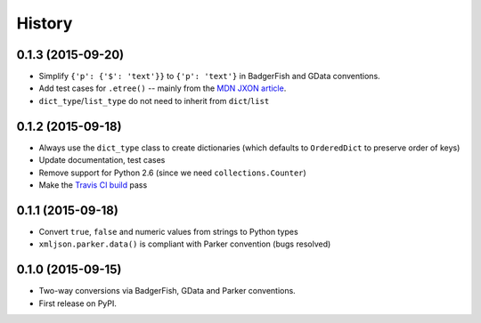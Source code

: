 .. :changelog:

History
-------

0.1.3 (2015-09-20)
~~~~~~~~~~~~~~~~~

- Simplify ``{'p': {'$': 'text'}}`` to ``{'p': 'text'}`` in BadgerFish and GData
  conventions.
- Add test cases for ``.etree()`` -- mainly from the `MDN JXON article`_.
- ``dict_type``/``list_type`` do not need to inherit from ``dict``/``list``

.. _MDN JXON article: https://developer.mozilla.org/en-US/docs/JXON#In_summary

0.1.2 (2015-09-18)
~~~~~~~~~~~~~~~~~~

- Always use the ``dict_type`` class to create dictionaries (which defaults to
  ``OrderedDict`` to preserve order of keys)
- Update documentation, test cases
- Remove support for Python 2.6 (since we need ``collections.Counter``)
- Make the `Travis CI build`_ pass

.. _Travis CI build: https://travis-ci.org/sanand0/xmljson

0.1.1 (2015-09-18)
~~~~~~~~~~~~~~~~~~

- Convert ``true``, ``false`` and numeric values from strings to Python types
- ``xmljson.parker.data()`` is compliant with Parker convention (bugs resolved)

0.1.0 (2015-09-15)
~~~~~~~~~~~~~~~~~~

- Two-way conversions via BadgerFish, GData and Parker conventions.
- First release on PyPI.

